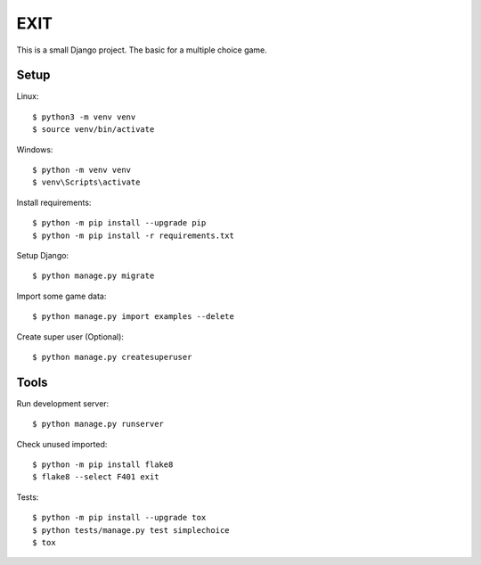 ====
EXIT
====
This is a small Django project. The basic for a multiple choice game.

Setup
-----
Linux::

  $ python3 -m venv venv
  $ source venv/bin/activate

Windows::

  $ python -m venv venv
  $ venv\Scripts\activate

Install requirements::

  $ python -m pip install --upgrade pip
  $ python -m pip install -r requirements.txt

Setup Django::

  $ python manage.py migrate

Import some game data::

  $ python manage.py import examples --delete

Create super user (Optional)::

  $ python manage.py createsuperuser

Tools
-----
Run development server::

  $ python manage.py runserver

Check unused imported::

  $ python -m pip install flake8
  $ flake8 --select F401 exit

Tests::

  $ python -m pip install --upgrade tox
  $ python tests/manage.py test simplechoice
  $ tox
